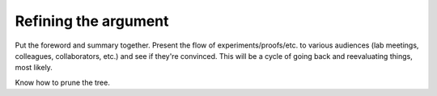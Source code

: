 Refining the argument
=====================

Put the foreword and summary together.
Present the flow of experiments/proofs/etc. to various audiences (lab meetings, colleagues, collaborators, etc.) and see if they're convinced.
This will be a cycle of going back and reevaluating things, most likely.

Know how to prune the tree.
